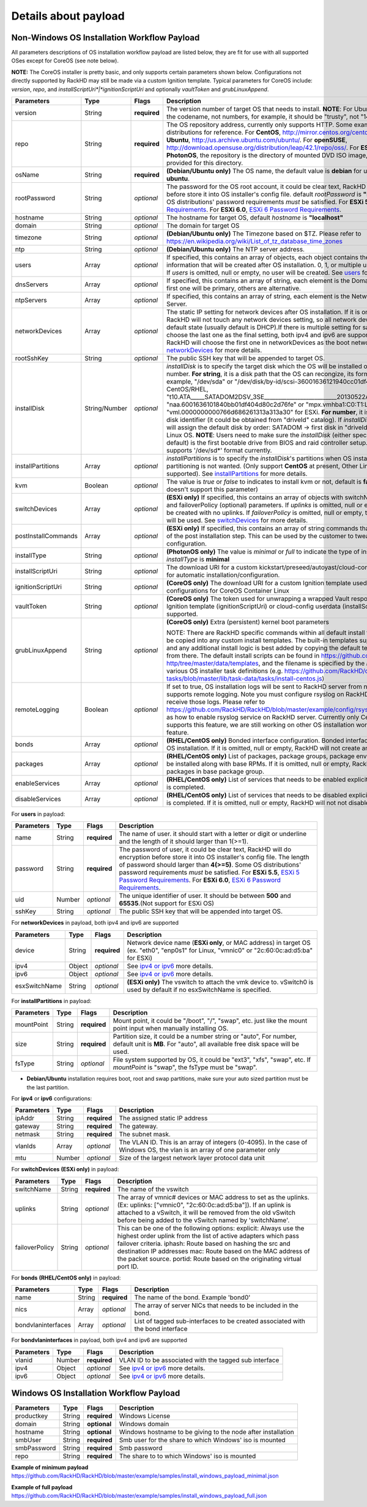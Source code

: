 Details about payload
=======================

.. _non-windows-payload:


Non-Windows OS Installation Workflow Payload
--------------------------------------------

All parameters descriptions of OS installation workflow payload are listed below, they are fit for use with all supported OSes except for CoreOS (see note below).

**NOTE:** The CoreOS installer is pretty basic, and only supports certain parameters shown below. Configurations not directly supported by RackHD may still be made via a custom Ignition template. Typical parameters for CoreOS include: *version*, *repo*, and *installScriptUri*|*ignitionScriptUri* and optionally *vaultToken* and *grubLinuxAppend*.

=================== ================ ============ ============================================
Parameters          Type              Flags       Description
=================== ================ ============ ============================================
version             String           **required** The version number of target OS that needs to install. **NOTE**: For Ubuntu, *version* should be the codename, not numbers, for example, it should be "trusty", not "14.04"
repo                String           **required** The OS repository address, currently only supports HTTP. Some examples of free OS distributions for reference. For **CentOS**, http://mirror.centos.org/centos/7/os/x86_64/. For **Ubuntu**, http://us.archive.ubuntu.com/ubuntu/. For **openSUSE**, http://download.opensuse.org/distribution/leap/42.1/repo/oss/. For **ESXi**, **RHEL**, **SLES** and **PhotonOS**, the repository is the directory of mounted DVD ISO image, and http service is provided for this directory.
osName              String           **required** **(Debian/Ubuntu only)** The OS name, the default value is **debian** for ubuntu installation use **ubuntu**.
rootPassword        String           *optional*   The password for the OS root account, it could be clear text, RackHD will do encryption before store it into OS installer's config file. default *rootPassword* is  **"RackHDRocks!"**. Some OS distributions' password requirements *must* be satisfied. For **ESXi 5.5**, `ESXi 5 Password Requirements <https://pubs.vmware.com/vsphere-50/index.jsp?topic=%2Fcom.vmware.vsphere.security.doc_50%2FGUID-DC96FFDB-F5F2-43EC-8C73-05ACDAE6BE43.html&resultof=%22password%22%20>`_. For **ESXi 6.0**, `ESXi 6 Password Requirements <http://pubs.vmware.com/vsphere-60/index.jsp#com.vmware.vsphere.security.doc/GUID-4BDBF79A-6C16-43B0-B0B1-637BF5516112.html?resultof=%2522%2550%2561%2573%2573%2577%256f%2572%2564%2522%2520%2522%2570%2561%2573%2573%2577%256f%2572%2564%2522%2520%2522%2552%2565%2571%2575%2569%2572%2565%256d%2565%256e%2574%2573%2522%2520%2522%2572%2565%2571%2575%2569%2572%2522%2520>`_.
hostname            String           *optional*   The hostname for target OS, default *hostname* is **"localhost"**
domain              String           *optional*   The domain for target OS
timezone            String           *optional*   **(Debian/Ubuntu only)** The Timezone based on $TZ. Please refer to https://en.wikipedia.org/wiki/List_of_tz_database_time_zones
ntp                 String           *optional*   **(Debian/Ubuntu only)** The NTP server address.
users               Array            *optional*   If specified, this contains an array of objects, each object contains the user account information that will be created after OS installation. 0, 1, or multiple users could be specified.  If *users* is omitted, null or empty, no user will be created. See users_ for more details.
dnsServers          Array            *optional*   If specified, this contains an array of string, each element is the Domain Name Server, the first one will be primary, others are alternative.
ntpServers          Array            *optional*   If specified, this contains an array of string, each element is the Network Time Protocol Server.
networkDevices      Array            *optional*   The static IP setting for network devices after OS installation. If it is omitted, null or empty, RackHD will not touch any network devices setting, so all network devices remain at the default state (usually default is DHCP).If there is multiple setting for same device, RackHD will choose the last one as the final setting, both ipv4 and ipv6 are supported here. (**ESXi only**, RackHD will choose the first one in networkDevices as the boot network interface.) See networkDevices_ for more details.
rootSshKey          String           *optional*   The public SSH key that will be appended to target OS.
installDisk         String/Number    *optional*   *installDisk* is to specify the target disk which the OS will be installed on. It can be a string or a number. **For string**, it is a disk path that the OS can recongize, its format varies with OS. For example, "/dev/sda" or "/dev/disk/by-id/scsi-36001636121940cc01df404d80c1e761e" for CentOS/RHEL, "t10.ATA_____SATADOM2DSV_3SE__________________________20130522AA0990120088" or "naa.6001636101840bb01df404d80c2d76fe" or "mpx.vmhba1:C0:T1:L0" or "vml.0000000000766d686261313a313a30" for ESXi. **For number**, it is a RackHD generated disk identifier (it could be obtained from "driveId" catalog). If *installDisk* is omitted, RackHD will assign the default disk by order: SATADOM -> first disk in "driveId" catalog -> "sda" for Linux OS. **NOTE**: Users need to make sure the *installDisk* (either specified by user or by default) is the first bootable drive from BIOS and raid controller setup. **PhotonOS** only supports '/dev/sd*' format currently.
installPartitions   Array            *optional*   *installPartitions* is to specify the *installDisk*'s partitions when OS installer's default auto partitioning is not wanted. (Only support **CentOS** at present, Other Linux OS will be supported). See installPartitions_ for more details.
kvm                 Boolean          *optional*   The value is *true* or *false* to indicates to install kvm or not, default is **false**. (**ESXi, PhotonOS** doesn't support this parameter)
switchDevices       Array            *optional*   **(ESXi only)** If specified, this contains an array of objects with switchName, uplinks (optional), and failoverPolicy (optional) parameters. If *uplinks* is omitted, null or empty, the vswitch will be created with no uplinks. If *failoverPolicy* is omitted, null or empty, the default ESXi policy will be used. See switchDevices_ for more details.
postInstallCommands Array            *optional*   **(ESXi only)** If specified, this contains an array of string commands that will be run at the end of the post installation step.  This can be used by the customer to tweak final system configuration.
installType         String           *optional*   **(PhotonOS only)** The value is *minimal* or *full* to indicate the type of installed OS, defualt *installType* is **minimal**
installScriptUri    String           *optional*   The download URI for a custom kickstart/preseed/autoyast/cloud-config template to be used for automatic installation/configuration.
ignitionScriptUri   String           *optional*   **(CoreOS only)** The download URI for a custom Ignition template used for post-install system configurations for CoreOS Container Linux
vaultToken          String           *optional*   **(CoreOS only)** The token used for unwrapping a wrapped Vault response -- currently only an Ignition template (ignitionScriptUri) or cloud-config userdata (installScriptUri) payload is supported.
grubLinuxAppend     String           *optional*   **(CoreOS only)** Extra (persistent) kernel boot parameters

                                                  NOTE: There are RackHD specific commands within all default install templates that should be copied into any custom install templates. The built-in templates support the above options, and any additional install logic is best added by copying the default templates and modifying from there. The default install scripts can be found in https://github.com/RackHD/on-http/tree/master/data/templates, and the filename is specified by the `installScript` field in the various OS installer task definitions (e.g. https://github.com/RackHD/on-tasks/blob/master/lib/task-data/tasks/install-centos.js)
remoteLogging       Boolean          *optional*   If set to true, OS installation logs will be sent to RackHD server from nodes if installer supports remote logging. Note you must configure rsyslog on RackHD server if you want to receive those logs. Please refer to https://github.com/RackHD/RackHD/blob/master/example/config/rsyslog_rackhd.cfg.example as how to enable rsyslog service on RackHD server. Currently only CentOS installation supports this feature, we are still working on other OS installation workflows to enable this feature.
bonds               Array            *optional*   **(RHEL/CentOS only)** Bonded interface configuration. Bonded interfaces will be created after OS installation. If it is omitted, null or empty, RackHD will not create any bond interface.
packages            Array            *optional*   **(RHEL/CentOS only)** List of packages, package groups, package environments that needs to be installed along with base RPMs. If it is omitted, null or empty, RackHD will just install packages in base package group.
enableServices      Array            *optional*   **(RHEL/CentOS only)** List of services that needs to be enabled explicitly after OS installation is completed.
disableServices     Array            *optional*   **(RHEL/CentOS only)** List of services that needs to be disabled explicitly after OS installation is completed. If it is omitted, null or empty, RackHD will not not disable any installed service.

=================== ================ ============ ============================================

.. _users:

For **users** in payload:

=========== ======== ============ ============================================
Parameters  Type     Flags        Description
=========== ======== ============ ============================================
name        String   **required** The name of user. it should start with a letter or digit or underline and the length of it should larger than 1(>=1).
password    String   **required** The password of user, it could be clear text, RackHD will do encryption before store it into OS installer's config file. The length of password should larger than **4(>=5)**. Some OS distributions' password requirements *must* be satisfied. For **ESXi 5.5**, `ESXi 5 Password Requirements <https://pubs.vmware.com/vsphere-50/index.jsp?topic=%2Fcom.vmware.vsphere.security.doc_50%2FGUID-DC96FFDB-F5F2-43EC-8C73-05ACDAE6BE43.html&resultof=%22password%22%20>`_. For **ESXi 6.0**, `ESXi 6 Password Requirements <http://pubs.vmware.com/vsphere-60/index.jsp#com.vmware.vsphere.security.doc/GUID-4BDBF79A-6C16-43B0-B0B1-637BF5516112.html?resultof=%2522%2550%2561%2573%2573%2577%256f%2572%2564%2522%2520%2522%2570%2561%2573%2573%2577%256f%2572%2564%2522%2520%2522%2552%2565%2571%2575%2569%2572%2565%256d%2565%256e%2574%2573%2522%2520%2522%2572%2565%2571%2575%2569%2572%2522%2520>`_.
uid         Number   *optional*   The unique identifier of user. It should be between **500** and **65535**.(Not support for ESXi OS)
sshKey      String   *optional*   The public SSH key that will be appended into target OS.
=========== ======== ============ ============================================

.. _networkDevices:

For **networkDevices** in payload, both ipv4 and ipv6 are supported

============== ======== ============ ============================================
Parameters     Type     Flags        Description
============== ======== ============ ============================================
device         String   **required**  Network device name (**ESXi only**, or MAC address) in target OS (ex. "eth0", "enp0s1" for Linux, "vmnic0" or "2c:60:0c:ad:d5:ba" for ESXi)
ipv4           Object   *optional*    See `ipv4 or ipv6`_ more details.
ipv6           Object   *optional*    See `ipv4 or ipv6`_ more details.
esxSwitchName  String   *optional*    **(ESXi only)** The vswitch to attach the vmk device to. vSwitch0 is used by default if no esxSwitchName is specified.
============== ======== ============ ============================================

.. _installPartitions:

For **installPartitions** in payload:

============== ======== ============ ============================================
Parameters     Type     Flags        Description
============== ======== ============ ============================================
mountPoint     String   **required**  Mount point, it could be "/boot", "/", "swap", etc. just like the mount point input when manually installing OS.
size           String   **required**  Partition size, it could be a number string or "auto", For number, default unit is **MB**. For "auto", all available free disk space will be used.
fsType         String   *optional*    File system supported by OS, it could be "ext3", "xfs", "swap", etc. If *mountPoint* is "swap", the fsType must be "swap".
============== ======== ============ ============================================

* **Debian/Ubuntu** installation requires boot, root and swap partitions, make sure your auto sized partition must be the last partition.

.. _`ipv4 or ipv6`:

For **ipv4** or **ipv6** configurations:

=========== ======== ============ ============================================
Parameters  Type     Flags        Description
=========== ======== ============ ============================================
ipAddr      String   **required** The assigned static IP address
gateway     String   **required** The gateway.
netmask     String   **required** The subnet mask.
vlanIds     Array    *optional*   The VLAN ID. This is an array of integers (0-4095).
                                  In the case of Windows OS, the vlan is an array of one parameter only
mtu         Number   *optional*   Size of the largest network layer protocol data unit
=========== ======== ============ ============================================

.. _switchDevices:

For **switchDevices** **(ESXi only)** in payload:

============== ======== ============ ============================================
Parameters     Type     Flags        Description
============== ======== ============ ============================================
switchName     String   **required** The name of the vswitch
uplinks        String   *optional*   The array of vmnic# devices or MAC address to set as the uplinks.(Ex: uplinks: ["vmnic0", "2c:60:0c:ad:d5:ba"]). If an uplink is attached to a vSwitch, it will be removed from the old vSwitch before being added to the vSwitch named by 'switchName'.
failoverPolicy String   *optional*   This can be one of the following options: explicit: Always use the highest order uplink from the list of active adapters which pass failover criteria. iphash: Route based on hashing the src and destination IP addresses mac: Route based on the MAC address of the packet source. portid: Route based on the originating virtual port ID.
============== ======== ============ ============================================

.. _bonds:

For **bonds** **(RHEL/CentOS only)** in payload:

=================== ======== ============ ============================================
Parameters          Type     Flags        Description
=================== ======== ============ ============================================
name                String   **required** The name of the bond. Example 'bond0'
nics                Array    *optional*   The array of server NICs that needs to be included in the bond.
bondvlaninterfaces  Array    *optional*   List of tagged sub-interfaces to be created associated with the bond interface
=================== ======== ============ ============================================

.. _bondvlaninterfaces:

For **bondvlaninterfaces** in payload, both ipv4 and ipv6 are supported

============== ======== ============ ============================================
Parameters     Type     Flags        Description
============== ======== ============ ============================================
vlanid         Number   **required**  VLAN ID to be associated with the tagged sub interface
ipv4           Object   *optional*    See `ipv4 or ipv6`_ more details.
ipv6           Object   *optional*    See `ipv4 or ipv6`_ more details.
============== ======== ============ ============================================


.. _windows-payload:

Windows OS Installation Workflow Payload
------------------------------------------

============= ======== ============ ============================================
Parameters    Type     Flags        Description
============= ======== ============ ============================================
productkey    String   **required** Windows License
domain        String   **optional** Windows domain
hostname      String   **optional** Windows hostname to be giving to the node after installation
smbUser       String   **required** Smb user for the share to which Windows' iso is mounted
smbPassword   String   **required** Smb password
repo          String   **required** The share to to which Windows' iso is mounted
============= ======== ============ ============================================

**Example of minimum payload**
https://github.com/RackHD/RackHD/blob/master/example/samples/install_windows_payload_minimal.json

**Example of full payload**
https://github.com/RackHD/RackHD/blob/master/example/samples/install_windows_payload_full.json

